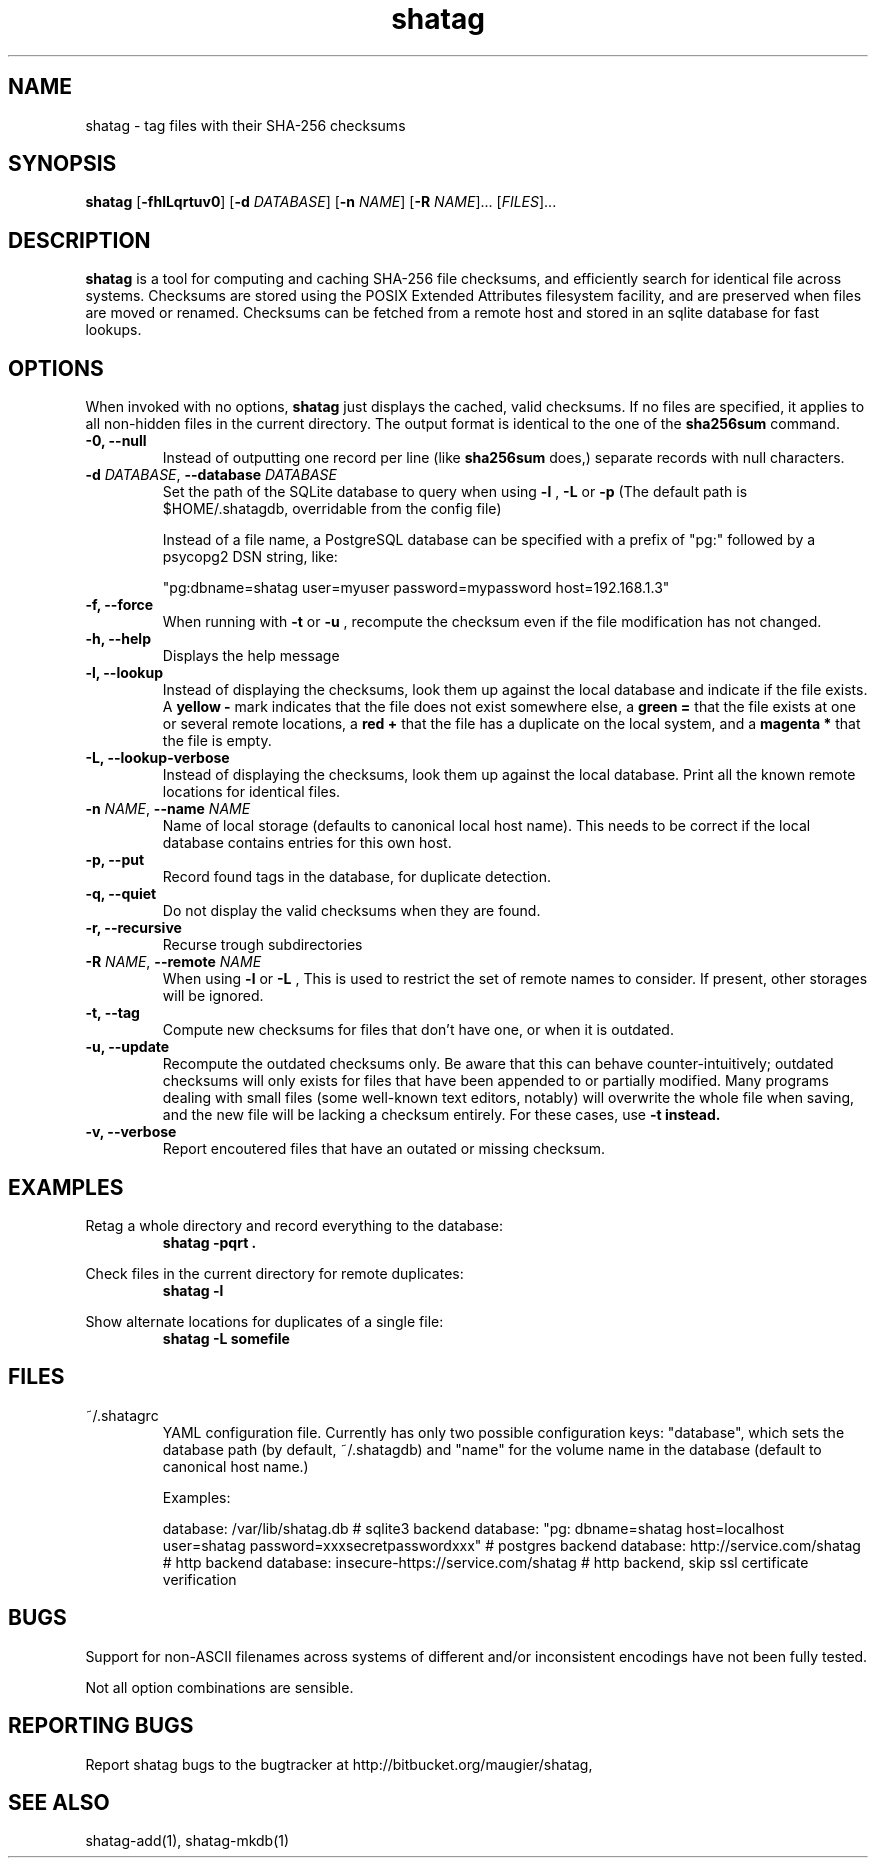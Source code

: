 .TH shatag 1 26.08.2010 "Shatag 0.1" "Shatag"

.SH NAME

shatag - tag files with their SHA-256 checksums

.SH SYNOPSIS
.B shatag
.nh
[\fB\-fhlLqrtuv0\fR]
[\fB\-d \fIDATABASE\fR]
[\fB\-n \fINAME\fR]
[\fB\-R \fINAME\fR]...
[\fIFILES\fR]...
.hy

.SH DESCRIPTION
.B shatag
is a tool for computing and caching SHA-256 file checksums, and efficiently search
for identical file across systems. Checksums are stored using the POSIX Extended
Attributes filesystem facility, and are preserved when files are moved or renamed.
Checksums can be fetched from a remote host and stored in an sqlite database
for fast lookups.

.SH OPTIONS
When invoked with no options,
.B shatag
just displays the cached, valid checksums. If no files are specified, it applies to all non-hidden files
in the current directory. The output format is identical to the one of the
.B sha256sum
command.

.IP "\fB\-0, \-\-null\fP"
Instead of outputting one record per line (like
.B sha256sum
does,) separate records with null characters.

.IP "\fB\-d \fIDATABASE\fR, \fB\-\-database \fIDATABASE\fP"
Set the path of the SQLite database to query when using 
.B "\-l" 
, 
.B "\-L"
or
.B "\-p"
(The default path is $HOME/.shatagdb, overridable from the config file)

Instead of a file name, a PostgreSQL database can be specified with a prefix of "pg:"
followed by a psycopg2 DSN string, like:

"pg:dbname=shatag user=myuser password=mypassword host=192.168.1.3"

.IP "\fB\-f, \-\-force\fP"
When running with
.B -t
or
.B -u
, recompute the checksum even if the file modification has not changed.

.IP "\fB\-h, \-\-help\fP"
Displays the help message

.IP "\fB\-l, \-\-lookup\fP"
Instead of displaying the checksums, look them up against the local database
and indicate if the file exists. A
.B "yellow -"
mark indicates that the file does not exist somewhere else, a 
.B "green ="
that the file exists at one or several remote locations, a
.B "red +"
that the file has a duplicate on the local system, and a
.B "magenta *"
that the file is empty.

.IP "\fB\-L, \-\-lookup\-verbose\fP"
Instead of displaying the checksums, look them up against the local database.
Print all the known remote locations for identical files.

.IP "\fB\-n \fINAME\fR, \fB\-\-name \fINAME\fP"
Name of local storage (defaults to canonical local host name). This needs to be correct if
the local database contains entries for this own host.

.IP "\fB\-p, \-\-put\fP"
Record found tags in the database, for duplicate detection.

.IP "\fB\-q, \-\-quiet\fP"
Do not display the valid checksums when they are found.

.IP "\fB\-r, \-\-recursive\fP"
Recurse trough subdirectories

.IP "\fB\-R \fINAME\fR, \fB\-\-remote \fINAME\fP"
When using
.B \-l
or
.B \-L
, This is used to restrict the set of remote names to consider. If present, other storages will be ignored.

.IP "\fB\-t, \-\-tag\fP"
Compute new checksums for files that don't have one, or when it is outdated.

.IP "\fB\-u, \-\-update\fP"
Recompute the outdated checksums only. Be aware that this can behave counter-intuitively;
outdated checksums will only exists for files that have been appended to or partially modified.
Many programs dealing with small files (some well-known text editors, notably) will overwrite
the whole file when saving, and the new file will be lacking a checksum entirely. For these
cases, use
.B "\-t" instead.

.IP "\fB\-v, \-\-verbose\fP"
Report encoutered files that have an outated or missing checksum.

.SH EXAMPLES
.LP
Retag a whole directory and record everything to the database:
.RS
.nf
\fBshatag -pqrt .\fP
.fi
.RE
.LP
Check files in the current directory for remote duplicates:
.RS
.nf
\fBshatag -l\fP
.fi
.RE
.LP
Show alternate locations for duplicates of a single file:
.RS
.nf
\fBshatag -L somefile\fP
.fi
.RE

.SH FILES

.TP
~/.shatagrc
YAML configuration file. Currently has only two possible configuration keys: "database", which sets the database path (by default, ~/.shatagdb) and "name" for the volume name in the database (default to canonical host name.)

Examples:

database: /var/lib/shatag.db   # sqlite3 backend
database: "pg: dbname=shatag host=localhost user=shatag password=xxxsecretpasswordxxx"  # postgres backend
database: http://service.com/shatag   # http backend
database: insecure-https://service.com/shatag  # http backend, skip ssl certificate verification

.SH BUGS
Support for non-ASCII filenames across systems of different and/or inconsistent encodings have not been fully tested.

Not all option combinations are sensible.

.SH "REPORTING BUGS"
Report shatag bugs to the bugtracker at http://bitbucket.org/maugier/shatag,

.SH "SEE ALSO"
shatag-add(1), shatag-mkdb(1)
